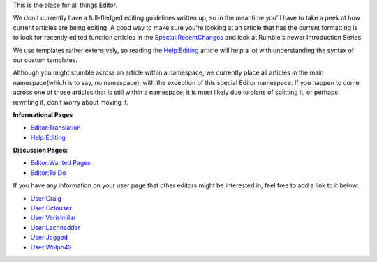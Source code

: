 .. contents::
   :depth: 3
..

.. raw:: mediawiki

   {{Languages|Editor}}

This is the place for all things Editor.

We don't currently have a full-fledged editing guidelines written up, so
in the meantime you'll have to take a peek at how current articles are
being editing. A good way to make sure you're looking at an article that
has the current formatting is to look for recently edited function
articles in the `Special:RecentChanges <Special:RecentChanges>`__ and
look at Rumble's newer Introduction Series

We use templates rather extensively, so reading the
`Help:Editing <Help:Editing>`__ article will help a lot with
understanding the syntax of our custom templates.

Although you might stumble across an article within a namespace, we
currently place all articles in the main namespace(which is to say, no
namespace), with the exception of this special Editor namespace. If you
happen to come across one of those articles that is still within a
namespace, it is most likely due to plans of splitting it, or perhaps
rewriting it, don't worry about moving it.

**Informational Pages**

-  `Editor:Translation <Editor:Translation>`__
-  `Help:Editing <Help:Editing>`__

**Discussion Pages:**

-  `Editor:Wanted Pages <Editor:Wanted_Pages>`__
-  `Editor:To Do <Editor:To_Do>`__

If you have any information on your user page that other editors might
be interested in, feel free to add a link to it below:

-  `User:Craig <User:Craig>`__
-  `User:Cclouser <User:Cclouser>`__
-  `User:Verisimilar <User:Verisimilar>`__
-  `User:Lachnaddar <User:Lachnaddar>`__
-  `User:Jagged <User:Jagged>`__
-  `User:Wolph42 <User:Wolph42>`__

.. raw:: mediawiki

   {{Languages|Editor}}
